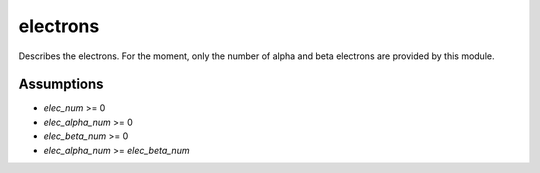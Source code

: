 =========
electrons
=========

Describes the electrons. For the moment, only the number of alpha
and beta electrons are provided by this module.


Assumptions
===========

* `elec_num` >= 0
* `elec_alpha_num` >= 0
* `elec_beta_num` >= 0
* `elec_alpha_num` >= `elec_beta_num`


